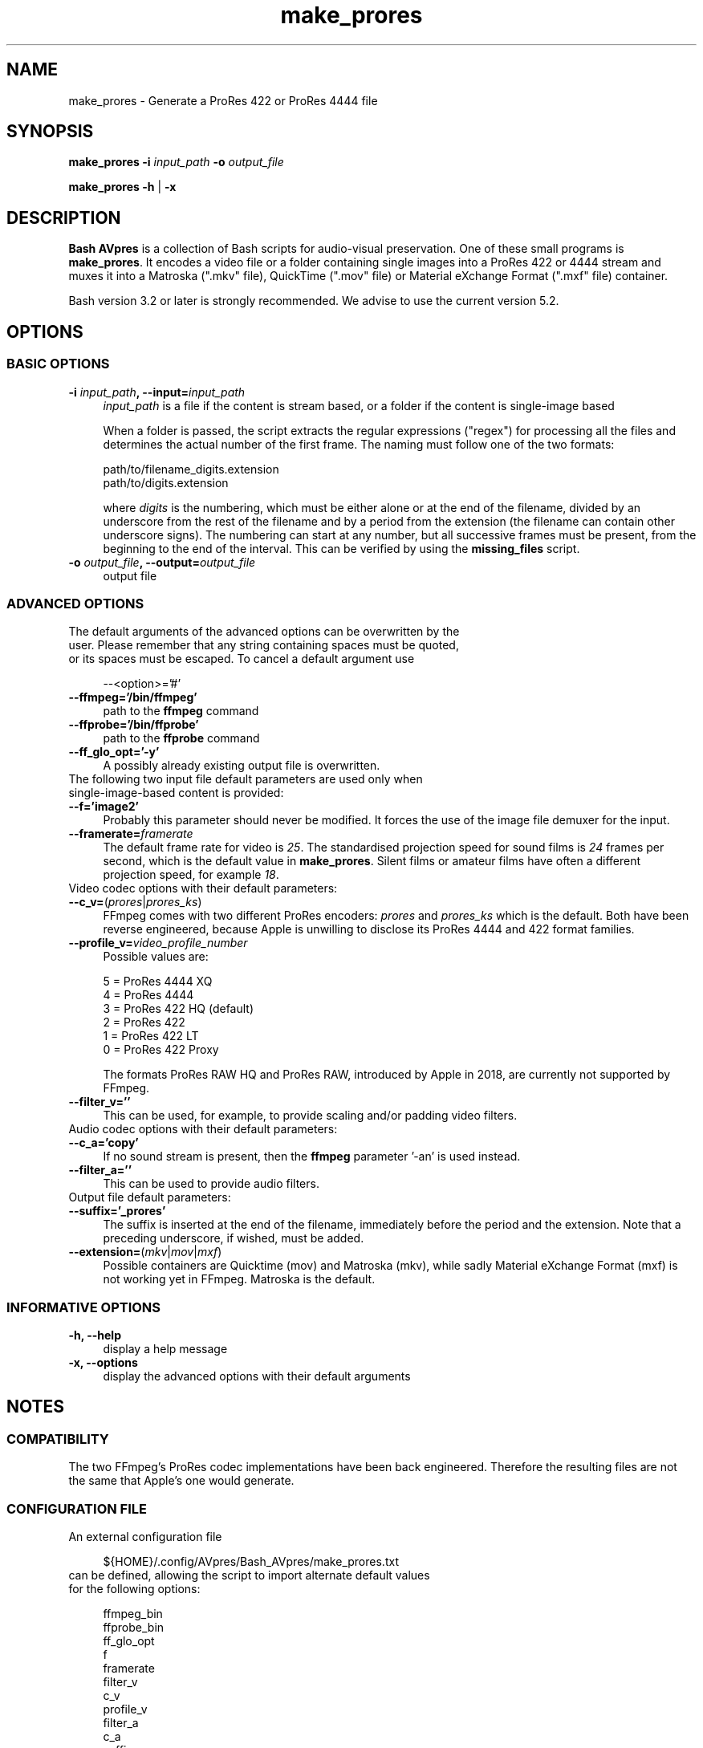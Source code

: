 .TH "make_prores" "1" "https://avpres.net/Bash_AVpres/" "2022-12-31" "Bash Scripts for AVpres"
.
.\" turn off justification for nroff
.if n .ad l
.\" turn off hyphenation
.nh
.
.de Sp \" vertical space (when .PP is not used)
.if t .sp .5v
.if n .sp
..
.de Vb \" begin verbatim text
.ft CW
.nf
.ne \\$1
..
.de Ve \" end verbatim text
.ft R
.fi
..
.SH NAME
make_prores - Generate a ProRes 422 or ProRes 4444 file
.SH SYNOPSIS
\fBmake_prores -i \fIinput_path\fB -o \fIoutput_file
.LP
\fBmake_prores -h\fR | \fB-x
.SH DESCRIPTION
\fBBash AVpres\fR is a collection of Bash scripts for audio-visual preservation. One of these small programs is \fBmake_prores\fR. It encodes a video file or a folder containing single images into a ProRes 422 or 4444 stream and muxes it into a Matroska (".mkv" file), QuickTime (".mov" file) or Material eXchange Format (".mxf" file) container.
.PP
Bash version 3.2 or later is strongly recommended. We advise to use the current version 5.2.
.SH OPTIONS
.SS BASIC OPTIONS
.TP 4
\fB-i \fIinput_path\fB, --input=\fIinput_path
\fIinput_path\fR is a file if the content is stream based, or a folder if the content is single-image based
.Sp
When a folder is passed, the script extracts the regular expressions ("regex") for processing all the files and determines the actual number of the first frame. The naming must follow one of the two formats:
.Sp
.Vb 1
\&    path/to/filename_digits.extension
\&    path/to/digits.extension
.Ve
.Sp
where \fIdigits\fR is the numbering, which must be either alone or at the end of the filename, divided by an underscore from the rest of the filename and by a period from the extension (the filename can contain other underscore signs). The numbering can start at any number, but all successive frames must be present, from the beginning to the end of the interval. This can be verified by using the \fBmissing_files\fR script.
.TP
\fB-o \fIoutput_file\fB, --output=\fIoutput_file
output file
.SS ADVANCED OPTIONS
.TP 4
The default arguments of the advanced options can be overwritten by the user. Please remember that any string containing spaces must be quoted, or its spaces must be escaped. To cancel a default argument use
.Sp
.Vb 1
\&--<option>='#'
.Ve
.TP
.B --ffmpeg='/bin/ffmpeg'
path to the \fBffmpeg\fR command
.TP
.B --ffprobe='/bin/ffprobe'
path to the \fBffprobe\fR command
.TP
.B --ff_glo_opt='-y'
A possibly already existing output file is overwritten.
.TP
The following two input file default parameters are used only when single-image-based content is provided:
.TP
.B --f='image2'
Probably this parameter should never be modified. It forces the use of the image file demuxer for the input.
.TP
\fB--framerate=\fIframerate
The default frame rate for video is \fI25\fR. The standardised projection speed for sound films is \fI24\fR frames per second, which is the default value in \fBmake_prores\fR. Silent films or amateur films have often a different projection speed, for example \fI18\fR.
.TP
Video codec options with their default parameters:
.TP
\fB--c_v=\fR(\fIprores\fR|\fIprores_ks\fR)
FFmpeg comes with two different ProRes encoders: \fIprores\fR and \fIprores_ks\fR which is the default. Both have been reverse engineered, because Apple is unwilling to disclose its ProRes 4444 and 422 format families.
.TP
\fB--profile_v=\fIvideo_profile_number
Possible values are:
.Sp
.Vb 1
\&    5 = ProRes 4444 XQ
\&    4 = ProRes 4444
\&    3 = ProRes 422 HQ  (default)
\&    2 = ProRes 422
\&    1 = ProRes 422 LT
\&    0 = ProRes 422 Proxy
.Ve
.Sp
The formats ProRes RAW HQ and ProRes RAW, introduced by Apple in 2018, are currently not supported by FFmpeg.
.TP
.B --filter_v=''
This can be used, for example, to provide scaling and/or padding video filters.
.TP
Audio codec options with their default parameters:
.TP
.B --c_a='copy'
If no sound stream is present, then the \fBffmpeg\fR parameter '-an' is used instead.
.TP
.B --filter_a=''
This can be used to provide audio filters.
.TP
Output file default parameters:
.TP
.B --suffix='_prores'
The suffix is inserted at the end of the filename, immediately before the period and the extension. Note that a preceding underscore, if wished, must be added.
.TP
\fB--extension=\fR(\fImkv\fR|\fImov\fR|\fImxf\fR)
Possible containers are Quicktime (mov) and Matroska (mkv), while sadly Material eXchange Format (mxf) is not working yet in FFmpeg. Matroska is the default.
.SS INFORMATIVE OPTIONS
.TP 4
.B -h, --help
display a help message
.TP
.B -x, --options
display the advanced options with their default arguments
.SH NOTES
.SS COMPATIBILITY
The two FFmpeg's ProRes codec implementations have been back engineered. Therefore the resulting files are not the same that Apple's one would generate.
.SS CONFIGURATION FILE
.TP 4
An external configuration file
.Sp
.Vb 1
\&${HOME}/.config/AVpres/Bash_AVpres/make_prores.txt
.Ve
.TP
can be defined, allowing the script to import alternate default values for the following options:
.Sp
.Vb 1
\&ffmpeg_bin
\&ffprobe_bin
\&ff_glo_opt
\&f
\&framerate
\&filter_v
\&c_v
\&profile_v
\&filter_a
\&c_a
\&suffix
\&extension
.Ve
.SS LOG FILES
.TP 4
Temporary log files are stored at
.Sp
.Vb 1
\&/tmp/AVpres/make_prores.XXXXXXXXXX
.Ve
.TP
The log files can be used for debugging, for example by running \fBcat\fR on the address prompted with fatal error messages:
.Sp
.Vb 1
\&cat /tmp/AVpres/make_prores.XXXXXXXXXX
.Ve
.SH SEE ALSO
.TP 4
FFmpeg Cookbook for Archivists, entry "Video into ProRes"
.br
https://avpres.net/FFmpeg/im_ProRes
.TP
FFmpeg Cookbook for Archivists, entry "Image sequence into ProRes"
.br
https://avpres.net/FFmpeg/sq_ProRes
.TP
\fBffmpeg\fR(1) and \fBffprobe\fR(1).
.SH COPYRIGHT
Copyright (c) 2009-2023 by Reto Kromer
.SH LICENSE
The \fBmake_prores\fR Bash script is released under a 3-Clause BSD License.
.SH DISCLAIMER
The \fBmake_prores\fR Bash script is provided "as is" without warranty or support of any kind.

